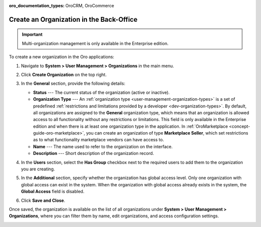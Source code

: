 :oro_documentation_types: OroCRM, OroCommerce

.. _user-management-organization-create:

Create an Organization in the Back-Office
=========================================

.. important:: Multi-organization management is only available in the Enterprise edition.

To create a new organization in the Oro applications:

1. Navigate to **System > User Management > Organizations** in the main menu.
2. Click **Create Organization** on the top right.

   .. image:: /user/img/system/user_management/create_organization_page.png
      :alt: Create organization page

3. In the **General** section, provide the following details:

   * **Status** --- The current status of the organization (active or inactive).
   * **Organization Type** --- An :ref:`organization type <user-management-organization-types>` is a set of predefined :ref:`restrictions and limitations provided by a developer <dev-organization-types>`. By default, all organizations are assigned to the **General** organization type, which means that an organization is allowed access to all functionality without any restrictions or limitations. This field is only available in the Enterprise edition and when there is at least one organization type in the application. In :ref:`OroMarketplace <concept-guide-oro-marketplace>`, you can create an organization of type **Marketplace Seller**, which set restrictions as to what functionality marketplace vendors can have access to.
   * **Name** --- The name used to refer to the organization on the interface.
   * **Description** --- Short description of the organization record.

4. In the **Users** section, select the **Has Group** checkbox next to the required users to add them to the organization you are creating.
5. In the **Additional** section, specify whether the organization has global access level. Only one organization with global access can exist in the system. When the organization with global access already exists in the system, the **Global Access** field is disabled.
6. Click **Save and Close**.

Once saved, the organization is available on the list of all organizations under **System > User Management > Organizations**, where you can filter them by name, edit organizations, and access configuration settings.

.. image:: /user/img/system/user_management/organizations_grid.png
   :alt: Organizations grid


